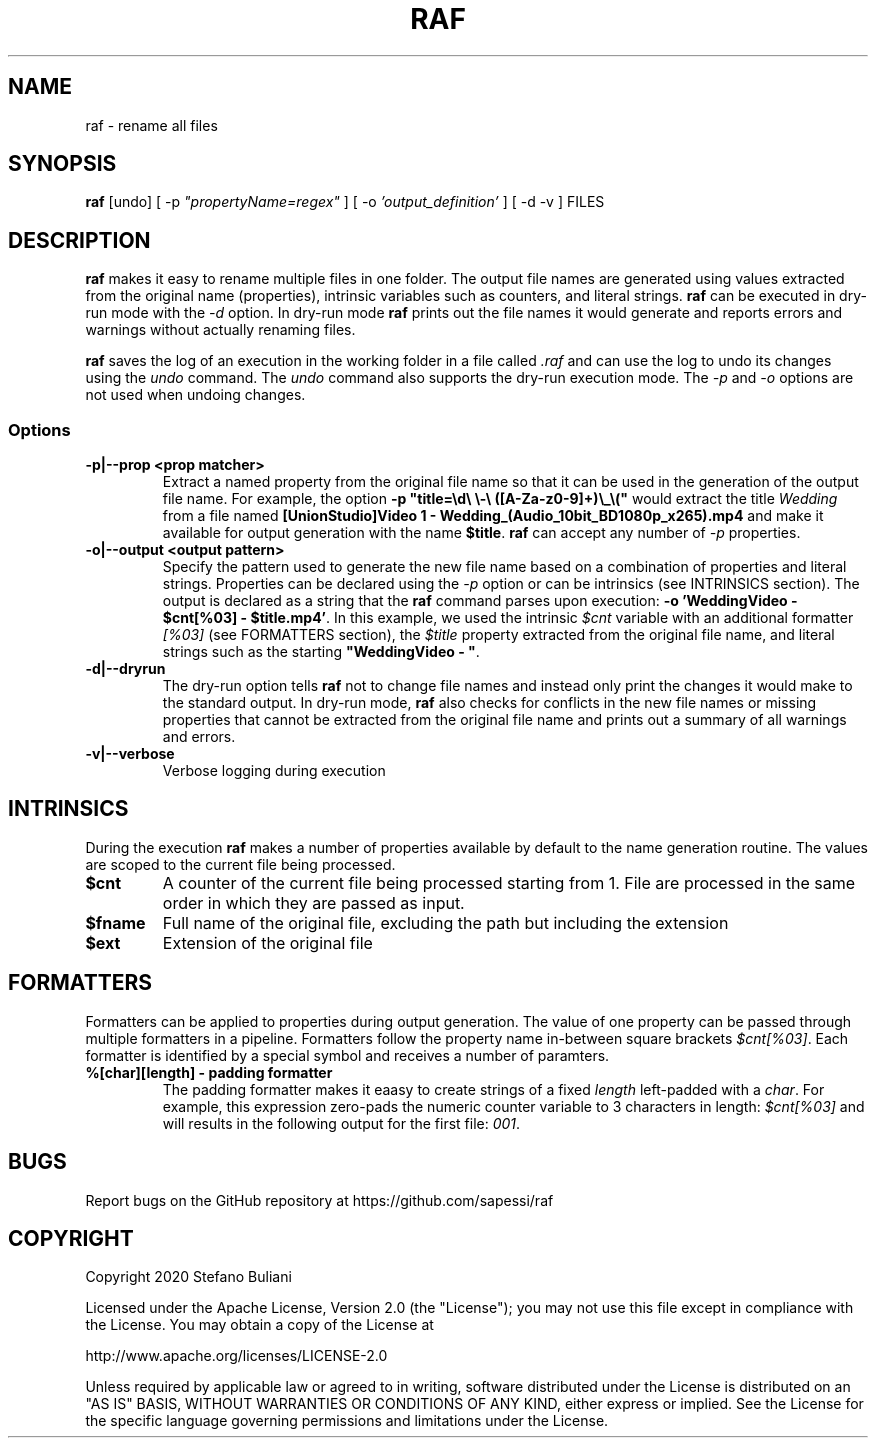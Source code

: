 .\" Manpage for raf.
.\" Report errors or typos at github.com/sapessi/raf.
.TH RAF 1 "20 Nov 2020"

.SH NAME
raf \- rename all files 

.SH SYNOPSIS
\fBraf\fP [undo] [ -p \fI"propertyName=regex"\fP ] [ -o \fI'output_definition'\fP ] [ -d -v ] FILES

.SH DESCRIPTION
\fBraf\fP makes it easy to rename multiple files in one folder. The output file names are generated 
using values extracted from the original name (properties), intrinsic variables such as counters, 
and literal strings. \fBraf\fP can be executed in dry-run mode with the \fI-d\fP option. In dry-run
mode \fBraf\fP prints out the file names it would generate and reports errors and warnings without 
actually renaming files.

\fBraf\fP saves the log of an execution in the working folder in a file called \fI.raf\fP and can use
the log to undo its changes using the \fIundo\fP command. The \fIundo\fP command also supports the 
dry-run execution mode. The \fI-p\fP and \fI-o\fP options are not used when undoing changes.

.SS Options
.TP
\fB-p|--prop <prop matcher>\fP 
Extract a named property from the original file name so that it can be used in the generation of the
output file name. For example, the option \fB-p "title=\\d\\ \\-\\ ([A-Za-z0-9]+)\\_\\("\fP would extract
the title \fIWedding\fP from a file named \fB[UnionStudio]Video 1 - Wedding_(Audio_10bit_BD1080p_x265).mp4\fP
and make it available for output generation with the name \fB$title\fP. \fBraf\fP can accept any number
of \fI-p\fP properties.
.TP
\fB-o|--output <output pattern>\fP
Specify the pattern used to generate the new file name based on a combination of properties and literal
strings. Properties can be declared using the \fI-p\fP option or can be intrinsics (see INTRINSICS section). 
The output is declared as a string that the \fBraf\fP command parses upon execution: 
\fB-o 'WeddingVideo - $cnt[%03] - $title.mp4'\fP. In this example, we used the intrinsic \fI$cnt\fP variable
with an additional formatter \fI[%03]\fP (see FORMATTERS section), the \fI$title\fP property extracted from 
the original file name, and literal strings such as the starting \fB"WeddingVideo - "\fP.
.TP
\fB-d|--dryrun\fP
The dry-run option tells \fBraf\fP not to change file names and instead only print the changes it would make
to the standard output. In dry-run mode, \fBraf\fP also checks for conflicts in the new file names or missing
properties that cannot be extracted from the original file name and prints out a summary of all warnings and 
errors.
.TP
\fB-v|--verbose\fP
Verbose logging during execution

.SH INTRINSICS
During the execution \fBraf\fP makes a number of properties available by default to the name generation 
routine. The values are scoped to the current file being processed.
.TP
\fB$cnt\fP
A counter of the current file being processed starting from 1. File are processed in the same order in which 
they are passed as input.
.TP
\fB$fname\fP
Full name of the original file, excluding the path but including the extension
.TP
\fB$ext\fP
Extension of the original file

.SH FORMATTERS
Formatters can be applied to properties during output generation. The value of one property can be passed through
multiple formatters in a pipeline. Formatters follow the property name in-between square brackets \fI$cnt[%03]\fP.
Each formatter is identified by a special symbol and receives a number of paramters.

.TP
\fB%[char][length] - padding formatter\fP
The padding formatter makes it eaasy to create strings of a fixed \fIlength\fP left-padded with a \fIchar\fP. For 
example, this expression zero-pads the numeric counter variable to 3 characters in length: \fI$cnt[%03]\fP and will
results in the following output for the first file: \fI001\fP. 

.SH BUGS
Report bugs on the GitHub repository at https://github.com/sapessi/raf

.SH COPYRIGHT
Copyright 2020 Stefano Buliani

Licensed under the Apache License, Version 2.0 (the "License");
you may not use this file except in compliance with the License.
You may obtain a copy of the License at

    http://www.apache.org/licenses/LICENSE-2.0

Unless required by applicable law or agreed to in writing, software
distributed under the License is distributed on an "AS IS" BASIS,
WITHOUT WARRANTIES OR CONDITIONS OF ANY KIND, either express or implied.
See the License for the specific language governing permissions and
limitations under the License.
